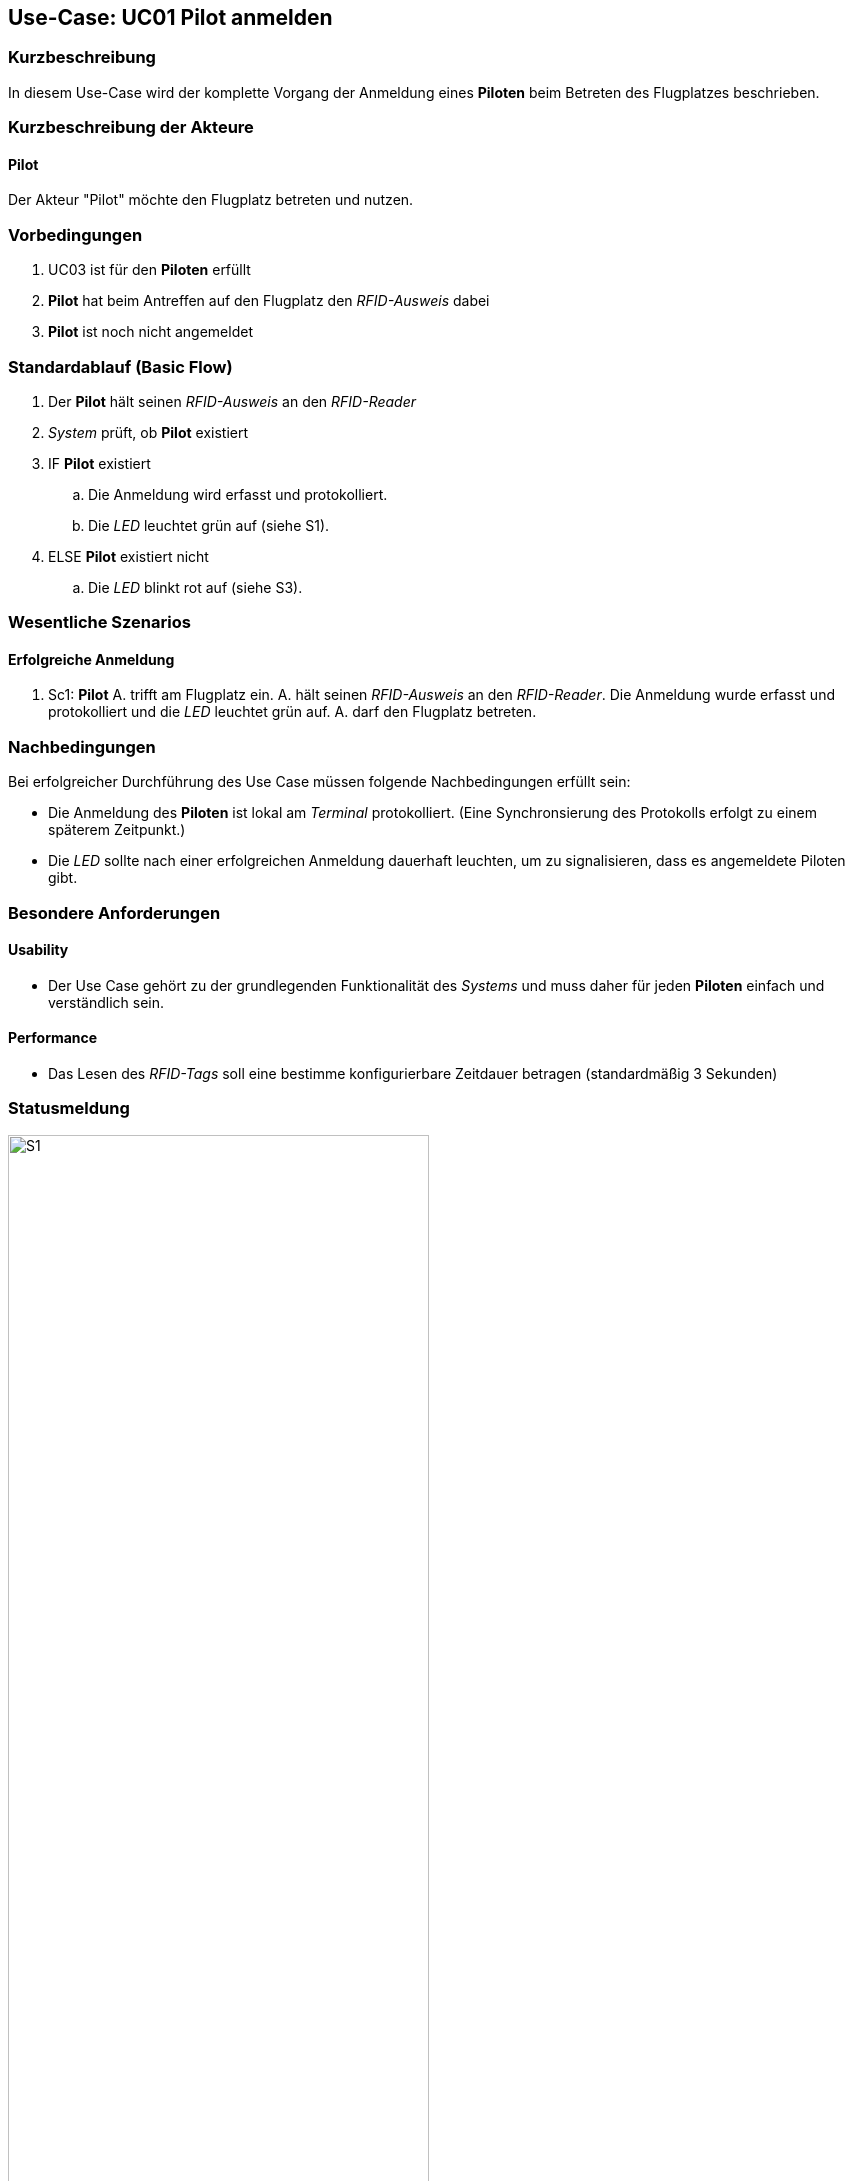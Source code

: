 ifndef::imagesdir[:imagesdir: images]
== Use-Case: UC01 Pilot anmelden
===	Kurzbeschreibung

In diesem Use-Case wird der komplette Vorgang der Anmeldung eines *Piloten* beim Betreten des Flugplatzes beschrieben.

===	Kurzbeschreibung der Akteure
==== Pilot
Der Akteur "Pilot" möchte den Flugplatz betreten und nutzen.

=== Vorbedingungen

. UC03 ist für den *Piloten* erfüllt
. *Pilot* hat beim Antreffen auf den Flugplatz den _RFID-Ausweis_ dabei
. *Pilot* ist noch nicht angemeldet

=== Standardablauf (Basic Flow) 

. Der *Pilot* hält seinen _RFID-Ausweis_ an den _RFID-Reader_
. _System_ prüft, ob *Pilot* existiert
. IF *Pilot* existiert
.. Die Anmeldung wird erfasst und protokolliert.
.. Die _LED_ leuchtet grün auf (siehe S1). 
. ELSE *Pilot* existiert nicht
.. Die _LED_ blinkt rot auf (siehe S3).


=== Wesentliche Szenarios

==== Erfolgreiche Anmeldung
. Sc1: *Pilot* A. trifft am Flugplatz ein. A. hält seinen _RFID-Ausweis_ an den _RFID-Reader_. Die Anmeldung wurde erfasst und protokolliert und die _LED_ leuchtet grün auf. A. darf den Flugplatz betreten.

//Systemausfall -> ist für uns nicht relevant (Aussage vom Verein)  

//Nichtfunktionale Anforderung -> Anmeldedaten müssen lokal vorbehalten werden und werden beim späteren Versuch synchronisiert


===	Nachbedingungen

Bei erfolgreicher Durchführung des Use Case müssen folgende Nachbedingungen erfüllt sein:

* Die Anmeldung des *Piloten* ist lokal am _Terminal_ protokolliert. (Eine Synchronsierung des Protokolls erfolgt zu einem späterem Zeitpunkt.)

* Die _LED_ sollte nach einer erfolgreichen Anmeldung dauerhaft leuchten, um zu signalisieren, dass es angemeldete Piloten gibt.

//nicht funktionale Anforderungen -> technische Störung -> Admin bescheud geben etc.

=== Besondere Anforderungen
==== Usability
* Der Use Case gehört zu der grundlegenden Funktionalität des _Systems_ und muss daher für jeden *Piloten* einfach und verständlich sein.

==== Performance
* Das Lesen des _RFID-Tags_ soll eine bestimme konfigurierbare Zeitdauer betragen (standardmäßig 3 Sekunden)

=== Statusmeldung

.Statusmeldung: S1
image::Einzelne_Statusmeldungen/UC01_S1.png[S1, width=70%, align="center"]

.Statusmeldung: S3
image::Einzelne_Statusmeldungen/UC01_S3.png[S3, width=70%, align="center"]

